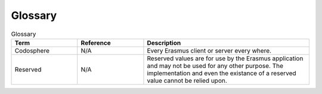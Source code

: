 .. _glossary:

********
Glossary
********
.. csv-table:: Glossary
   :header: "Term", "Reference", "Description"
   :widths: 20, 20, 50

    "Codosphere","N/A","Every Erasmus client or server every where."
    "Reserved","N/A","Reserved values are for use by the Erasmus application and may not be used for any other purpose. The implementation and even the existance of a reserved value cannot be relied upon."
